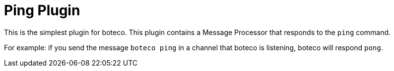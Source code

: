 = Ping Plugin

This is the simplest plugin for boteco. This plugin contains a Message Processor that responds to the
`ping` command.

For example: if you send the message `boteco ping` in a channel that boteco is listening, boteco will
respond `pong`.